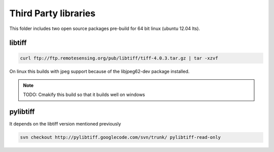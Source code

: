 Third Party libraries
=====================

This folder includes two open source packages pre-build for 64 bit linux (ubuntu 12.04 lts).


libtiff
-------

.. code-block::

    curl ftp://ftp.remotesensing.org/pub/libtiff/tiff-4.0.3.tar.gz | tar -xzvf

On linux this builds with jpeg support because of the libjpeg62-dev package installed.

.. note::
    TODO: Cmakify this build so that it builds well on windows

pylibtiff
---------

It depends on the libtiff version mentioned previously

.. code-block::

    svn checkout http://pylibtiff.googlecode.com/svn/trunk/ pylibtiff-read-only
